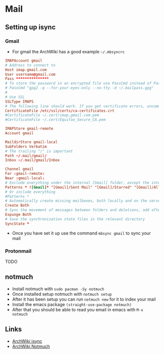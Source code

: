 * Mail
** Setting up isync
*** Gmail
- For gmail the ArchWiki has a good example =~/.mbsyncrc=
#+begin_src conf
  IMAPAccount gmail
  # Address to connect to
  Host imap.gmail.com
  User username@gmail.com
  Pass ***************
  # To store the password in an encrypted file use PassCmd instead of Pass
  # PassCmd "gpg2 -q --for-your-eyes-only --no-tty -d ~/.mailpass.gpg"
  #
  # Use SSL
  SSLType IMAPS
  # The following line should work. If you get certificate errors, uncomment the two following lines and read the "Troubleshooting" section.
  CertificateFile /etc/ssl/certs/ca-certificates.crt
  #CertificateFile ~/.cert/imap.gmail.com.pem
  #CertificateFile ~/.cert/Equifax_Secure_CA.pem

  IMAPStore gmail-remote
  Account gmail

  MaildirStore gmail-local
  SubFolders Verbatim
  # The trailing "/" is important
  Path ~/.mail/gmail/
  Inbox ~/.mail/gmail/Inbox

  Channel gmail
  Far :gmail-remote:
  Near :gmail-local:
  # Exclude everything under the internal [Gmail] folder, except the interesting folders
  Patterns * ![Gmail]* "[Gmail]/Sent Mail" "[Gmail]/Starred" "[Gmail]/All Mail"
  # Or include everything
  #Patterns *
  # Automatically create missing mailboxes, both locally and on the server
  Create Both
  # Sync the movement of messages between folders and deletions, add after making sure the sync works
  Expunge Both
  # Save the synchronization state files in the relevant directory
  SyncState *
#+end_src
- Once you have set it up use the command =mbsync gmail= to sync your mail
*** Protonmail
TODO
** notmuch
- Install notmuch with =sudo pacman -Sy notmuch=
- Once installed setup notmuch with =notmuch setup=
- After it has been setup you can run =notmuch new= for it to index your mail
- Install the emacs package =(straight-use-package notmuch)=
- After that you should be able to read you email in emacs with =M-x notmuch=
** Links
- [[https://wiki.archlinux.org/title/Isync][ArchWiki isync]]
- [[https://wiki.archlinux.org/title/Notmuch][ArchWiki Notmuch]]
